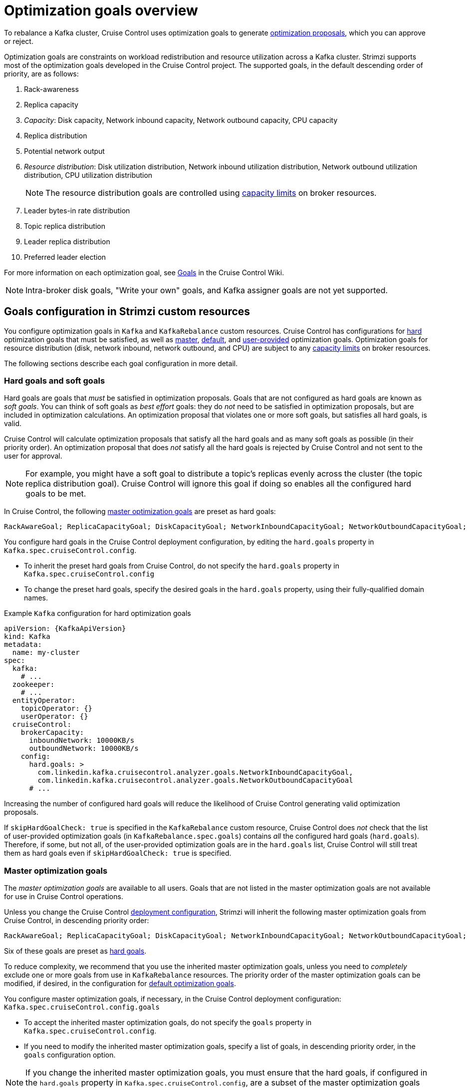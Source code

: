 // Module included in the following assemblies:
//
// assembly-cruise-control-concepts.adoc

[id='con-optimization-goals-{context}']
= Optimization goals overview

To rebalance a Kafka cluster, Cruise Control uses optimization goals to generate xref:con-optimization-proposals-{context}[optimization proposals], which you can approve or reject.  

Optimization goals are constraints on workload redistribution and resource utilization across a Kafka cluster. Strimzi supports most of the optimization goals developed in the Cruise Control project. 
The supported goals, in the default descending order of priority, are as follows:

. Rack-awareness
. Replica capacity
. _Capacity_: Disk capacity, Network inbound capacity, Network outbound capacity, CPU capacity
. Replica distribution
. Potential network output
. _Resource distribution_: Disk utilization distribution, Network inbound utilization distribution, Network outbound utilization distribution, CPU utilization distribution
+
[NOTE]
====
The resource distribution goals are controlled using xref:capacity-configuration[capacity limits] on broker resources.
====
. Leader bytes-in rate distribution
. Topic replica distribution
. Leader replica distribution
. Preferred leader election
//. Intra-broker disk capacity
//. Intra-broker disk usage distribution   

For more information on each optimization goal, see link:https://github.com/linkedin/cruise-control/wiki/Pluggable-Components#goals[Goals^] in the Cruise Control Wiki.

NOTE: Intra-broker disk goals, "Write your own" goals, and Kafka assigner goals are not yet supported.

[discrete]
== Goals configuration in Strimzi custom resources

You configure optimization goals in `Kafka` and `KafkaRebalance` custom resources. Cruise Control has configurations for xref:hard-soft-goals[hard] optimization goals that must be satisfied, as well as xref:master-goals[master], xref:#default-goals[default], and xref:#user-provided-goals[user-provided] optimization goals. 
Optimization goals for resource distribution (disk, network inbound, network outbound, and CPU) are subject to any xref:capacity-configuration[capacity limits] on broker resources.

The following sections describe each goal configuration in more detail.

[[hard-soft-goals]]
[discrete]
=== Hard goals and soft goals

Hard goals are goals that _must_ be satisfied in optimization proposals. 
Goals that are not configured as hard goals are known as _soft goals_. 
You can think of soft goals as _best effort_ goals: they do _not_ need to be satisfied in optimization proposals, but are included in optimization calculations.
An optimization proposal that violates one or more soft goals, but satisfies all hard goals, is valid.

Cruise Control will calculate optimization proposals that satisfy all the hard goals and as many soft goals as possible (in their priority order). 
An optimization proposal that does _not_ satisfy all the hard goals is rejected by Cruise Control and not sent to the user for approval.

NOTE: For example, you might have a soft goal to distribute a topic's replicas evenly across the cluster (the topic replica distribution goal). 
Cruise Control will ignore this goal if doing so enables all the configured hard goals to be met.

In Cruise Control, the following xref:master-goals[master optimization goals] are preset as hard goals:

[source]
RackAwareGoal; ReplicaCapacityGoal; DiskCapacityGoal; NetworkInboundCapacityGoal; NetworkOutboundCapacityGoal; CPUCapacityGoal

You configure hard goals in the Cruise Control deployment configuration, by editing the `hard.goals` property in `Kafka.spec.cruiseControl.config`.

* To inherit the preset hard goals from Cruise Control, do not specify the `hard.goals` property in `Kafka.spec.cruiseControl.config`

* To change the preset hard goals, specify the desired goals in the `hard.goals` property, using their fully-qualified domain names.

.Example `Kafka` configuration for hard optimization goals
[source,yaml,subs="attributes+"]
----
apiVersion: {KafkaApiVersion}
kind: Kafka
metadata:
  name: my-cluster
spec:
  kafka:
    # ...
  zookeeper:
    # ...
  entityOperator:
    topicOperator: {}
    userOperator: {}
  cruiseControl:
    brokerCapacity:
      inboundNetwork: 10000KB/s
      outboundNetwork: 10000KB/s
    config:
      hard.goals: >
        com.linkedin.kafka.cruisecontrol.analyzer.goals.NetworkInboundCapacityGoal,
        com.linkedin.kafka.cruisecontrol.analyzer.goals.NetworkOutboundCapacityGoal
      # ...
----

Increasing the number of configured hard goals will reduce the likelihood of Cruise Control generating valid optimization proposals.

If `skipHardGoalCheck: true` is specified in the `KafkaRebalance` custom resource, Cruise Control does _not_ check that the list of user-provided optimization goals (in `KafkaRebalance.spec.goals`) contains _all_ the configured hard goals (`hard.goals`). 
Therefore, if some, but not all, of the user-provided optimization goals are in the `hard.goals` list, Cruise Control will still treat them as hard goals even if `skipHardGoalCheck: true` is specified.

[[master-goals]]
[discrete]
=== Master optimization goals

The _master optimization goals_ are available to all users.
Goals that are not listed in the master optimization goals are not available for use in Cruise Control operations.

Unless you change the Cruise Control xref:proc-deploying-cruise-control-{context}[deployment configuration], Strimzi will inherit the following master optimization goals from Cruise Control, in descending priority order:

[source]
RackAwareGoal; ReplicaCapacityGoal; DiskCapacityGoal; NetworkInboundCapacityGoal; NetworkOutboundCapacityGoal; CPUCapacityGoal; ReplicaDistributionGoal; PotentialNwOutGoal; DiskUsageDistributionGoal; NetworkInboundUsageDistributionGoal; NetworkOutboundUsageDistributionGoal; CpuUsageDistributionGoal; TopicReplicaDistributionGoal; LeaderReplicaDistributionGoal; LeaderBytesInDistributionGoal; PreferredLeaderElectionGoal

Six of these goals are preset as xref:hard-soft-goals[hard goals].

To reduce complexity, we recommend that you use the inherited master optimization goals, unless you need to _completely_ exclude one or more goals from use in `KafkaRebalance` resources. The priority order of the master optimization goals can be modified, if desired, in the configuration for xref:default-goals[default optimization goals].

You configure master optimization goals, if necessary, in the Cruise Control deployment configuration: `Kafka.spec.cruiseControl.config.goals`

* To accept the inherited master optimization goals, do not specify the `goals` property in `Kafka.spec.cruiseControl.config`.

* If you need to modify the inherited master optimization goals, specify a list of goals, in descending priority order, in the `goals` configuration option.

NOTE: If you change the inherited master optimization goals, you must ensure that the hard goals, if configured in the `hard.goals` property in `Kafka.spec.cruiseControl.config`, are a subset of the master optimization goals that you configured. Otherwise, errors will occur when generating optimization proposals.

[[default-goals]]
[discrete]
=== Default optimization goals

Cruise Control uses the _default optimization goals_ to generate the _cached optimization proposal_.
For more information about the cached optimization proposal, see xref:con-optimization-proposals-{context}[]. 

You can override the default optimization goals by setting xref:user-provided-goals[user-provided optimization goals] in a `KafkaRebalance` custom resource.

Unless you specify `default.goals` in the Cruise Control xref:proc-deploying-cruise-control-{context}[deployment configuration], the master optimization goals are used as the default optimization goals. 
In this case, the cached optimization proposal is generated using the master optimization goals.

* To use the master optimization goals as the default goals, do not specify the `default.goals` property in `Kafka.spec.cruiseControl.config`.

* To modify the default optimization goals, edit the `default.goals` property in `Kafka.spec.cruiseControl.config`.
You must use a subset of the master optimization goals.
 
.Example `Kafka` configuration for default optimization goals

[source,yaml,subs="attributes+"]
----
apiVersion: {KafkaApiVersion}
kind: Kafka
metadata:
  name: my-cluster
spec:
  kafka:
    # ...
  zookeeper:
    # ...
  entityOperator:
    topicOperator: {}
    userOperator: {}
  cruiseControl:
    brokerCapacity:
      inboundNetwork: 10000KB/s
      outboundNetwork: 10000KB/s
    config:
      default.goals: >
         com.linkedin.kafka.cruisecontrol.analyzer.goals.RackAwareGoal,
         com.linkedin.kafka.cruisecontrol.analyzer.goals.ReplicaCapacityGoal,
         com.linkedin.kafka.cruisecontrol.analyzer.goals.DiskCapacityGoal
      # ...         
----

If no default optimization goals are specified, the cached proposal is generated using the master optimization goals.

[[user-provided-goals]]
[discrete]
=== User-provided optimization goals

_User-provided optimization goals_ narrow down the configured default goals for a particular optimization proposal. 
You can set them, as required, in `spec.goals` in a `KafkaRebalance` custom resource:

----
KafkaRebalance.spec.goals
----

User-provided optimization goals can generate optimization proposals for different scenarios.
For example, you might want to optimize leader replica distribution across the Kafka cluster without considering disk capacity or disk utilization. 
So, you create a `KafkaRebalance` custom resource containing a single user-provided goal for leader replica distribution.

User-provided optimization goals must:

* Include all configured xref:hard-soft-goals[hard goals], or an error occurs
* Be a subset of the master optimization goals

To ignore the configured hard goals in the generated optimization proposal, add the `skipHardGoalCheck: true` option to the `KafkaRebalance` custom resource.

To apply an optimization proposal and rebalance the Kafka cluster, you annotate the `KafkaRebalance` custom resource. 

.Additional resources

* xref:ref-cruise-control-configuration-{context}[]

* link:https://github.com/linkedin/cruise-control/wiki/Configurations[Configurations^] in the Cruise Control Wiki.
